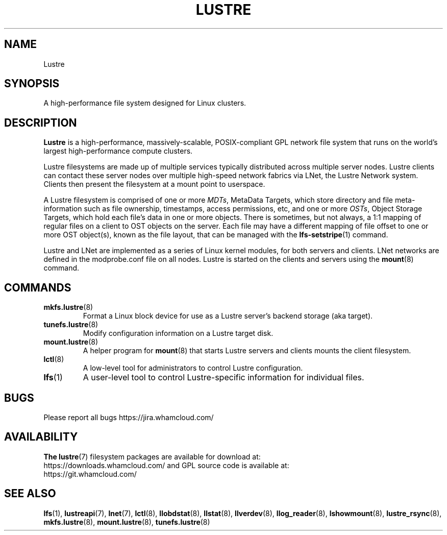 .\" -*- nroff -*-
.\" Copyright (c) 2007, 2010, Oracle and/or its affiliates. All rights reserved.
.\" This file may be copied under the terms of the GNU Public License.
.\"
.\" Copyright (c) 2015, 2016, Intel Corporation.
.\"
.TH LUSTRE 7 2024-08-28 Lustre "A high-performance cluster file system"
.SH NAME
Lustre
.SH SYNOPSIS
A high-performance file system designed for Linux clusters.
.SH DESCRIPTION
.B Lustre
is a high-performance, massively-scalable, POSIX-compliant GPL network file
system that runs on the world's largest high-performance compute clusters.
.PP
Lustre filesystems are made up of multiple services typically distributed
across multiple server nodes.  Lustre clients can contact these server nodes
over multiple high-speed network fabrics via LNet, the Lustre Network
system.  Clients then present the filesystem at a mount point to userspace.
.PP
A Lustre filesystem is comprised of one or more
.IR MDTs ,
MetaData Targets, which store directory and file meta-information such as
file ownership, timestamps, access permissions, etc, and one or more
.IR OSTs ,
Object Storage Targets, which hold each file's data in one or more objects.
There is sometimes, but not always, a 1:1 mapping of regular files on a
client to OST objects on the server.  Each file may have a different
mapping of file offset to one or more OST object(s), known as the file
layout, that can be managed with the
.BR lfs-setstripe (1)
command.
.PP
Lustre and LNet are implemented as a series of Linux kernel modules, for both
servers and clients.  LNet networks are defined in the modprobe.conf file on
all nodes.  Lustre is started on the clients and servers using the
.BR mount (8)
command.
.SH COMMANDS
.TP
.BR mkfs.lustre (8)
Format a Linux block device for use as a Lustre server's backend storage
(aka target).
.TP
.BR tunefs.lustre (8)
Modify configuration information on a Lustre target disk.
.TP
.BR mount.lustre (8)
A helper program for
.BR mount (8)
that starts Lustre servers and clients mounts the client filesystem.
.TP
.BR lctl (8)
A low-level tool for administrators to control Lustre configuration.
.TP
.BR lfs (1)
A user-level tool to control Lustre-specific information for
individual files.
.SH BUGS
Please report all bugs https://jira.whamcloud.com/
.SH AVAILABILITY
.B The
.BR lustre (7)
filesystem packages are available for download at:
.br
https://downloads.whamcloud.com/
and GPL source code is available at:
.br
https://git.whamcloud.com/
.SH SEE ALSO
.BR lfs (1),
.BR lustreapi (7),
.BR lnet (7),
.BR lctl (8),
.BR llobdstat (8),
.BR llstat (8),
.BR llverdev (8),
.BR llog_reader (8),
.BR lshowmount (8),
.BR lustre_rsync (8),
.BR mkfs.lustre (8),
.BR mount.lustre (8),
.BR tunefs.lustre (8)
